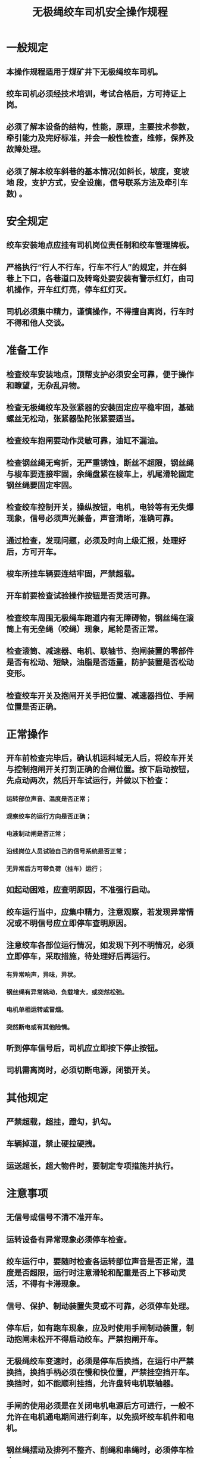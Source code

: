:PROPERTIES:
:ID:       fb4fca8d-da47-4a34-9072-1a90a3341370
:END:
#+title: 无极绳绞车司机安全操作规程
* 一般规定
** 本操作规程适用于煤矿井下无极绳绞车司机。
** 绞车司机必须经技术培训，考试合格后，方可持证上岗。
** 必须了解本设备的结构，性能，原理，主要技术参数，牵引能力及完好标准，并会一般性检查，维修，保养及故障处理。
** 必须了解本绞车斜巷的基本情况(如斜长，坡度，变坡地 段，支护方式，安全设施，信号联系方法及牵引车数) 。
* 安全规定
** 绞车安装地点应挂有司机岗位责任制和绞车管理牌板。
** 严格执行“行人不行车，行车不行人”的规定，并在斜巷上下口，各巷道口及转弯处要安装有警示红灯，由司机操作，开车红灯亮，停车红灯灭。
** 司机必须集中精力，谨慎操作，不得擅自离岗，行车时不得和他人交谈。
* 准备工作
** 检查绞车安装地点，顶帮支护必须安全可靠，便于操作和瞭望，无杂乱异物。
** 检查无极绳绞车及张紧器的安装固定应平稳牢固，基础螺丝无松动，张紧器坠陀张紧要适当。
** 检查绞车抱闸要动作灵敏可靠，油缸不漏油。
** 检查钢丝绳无弯折，无严重锈蚀，断丝不超限，钢丝绳与梭车要连接牢固，余绳盘紧在梭车上，机尾滑轮固定钢丝绳要固定牢固。
** 检查绞车控制开关，操纵按钮，电机，电铃等有无失爆现象，信号必须声光兼备，声音清晰，准确可靠。
** 通过检查，发现问题，必须及时向上级汇报，处理好后，方可开车。
** 梭车所挂车辆要连结牢固，严禁超载。
** 开车前要检查试验操作按钮是否灵活可靠。
** 检查绞车周围无极绳车跑道内有无障碍物，钢丝绳在滚筒上有无垒绳（咬绳）现象，尾轮是否正常。
** 检查滚筒、减速器、电机、联轴节、抱闸装置的零部件是否有松动、短缺，油脂是否适量，防护装置是否松动变形。
** 检查绞车开关及抱闸开关手把位置、减速器挡位、手闸位置是否正确。
* 正常操作
** 开车前检查完毕后，确认机运科域无人后，将绞车开关与控制抱闸开关打到正确的合闸位置。按下启动按钮，先点动两次，然后开车试运行，并做以下检查：
*** 运转部位声音、温度是否正常；
*** 观察绞车的运行方向是否正确；
*** 电液制动闸是否正常；
*** 沿线岗位人员试验自己的信号系统是否正常；
*** 无异常后方可带负荷（挂车）运行；
** 如起动困难，应查明原因，不准强行启动。
** 绞车运行当中，应集中精力，注意观察，若发现异常情况或不明信号应立即停车查明原因。
** 注意绞车各部位运行情况，如发现下列不明情况，必须立即停车，采取措施，待处理好后再运行。
*** 有异常响声，异味，异状。
*** 钢丝绳有异常跳动，负载增大，或突然松弛。
*** 电机单相运转或冒烟。
*** 突然断电或有其他险情。
** 听到停车信号后，司机应立即按下停止按钮。
** 司机需离岗时，必须切断电源，闭锁开关。
* 其他规定
** 严禁超载，超挂，蹬勾，扒勾。
** 车辆掉道，禁止硬拉硬拽。
** 运送超长，超大物件时，要制定专项措施并执行。
* 注意事项
** 无信号或信号不清不准开车。
** 运转设备有异常现象必须停车检查。
** 绞车运行中，要随时检查各运转部位声音是否正常，温度是否超限，运行时注意滑轮和配重是否上下移动灵活，不得有卡滞现象。
** 信号、保护、制动装置失灵或不可靠，必须停车处理。
** 停车后，如有跑车现象，应及时使用手闸制动装置，制动抱闸未松开不得启动绞车。严禁抱闸开车。
** 无极绳绞车变速时，必须是停车后换挡，在运行中严禁换挡，换挡手柄必须在慢和快位置，严禁挂空挡开车。换挡时，如不能顺利挂挡，允许盘转电机联轴器。
** 手闸的使用必须是在关闭电机电源后方可进行，一般不允许在电机通电期间进行刹车，以免损坏绞车机件和电机。
** 钢丝绳摆动及排列不整齐、削绳和串绳时，必须停车检查。
** 重车、空车落道未上起前，不得开车拖动。
* 收尾工作
** 离开工作岗位时，必须停电锁好开关，将抱闸抱紧。
** 按要求及时、清晰、完整、正确地填好各种记录，并将工具、记录及其他用品摆放整齐。
** 巡视并对未完成的工作做详细记录，并向接班人交待清楚。
